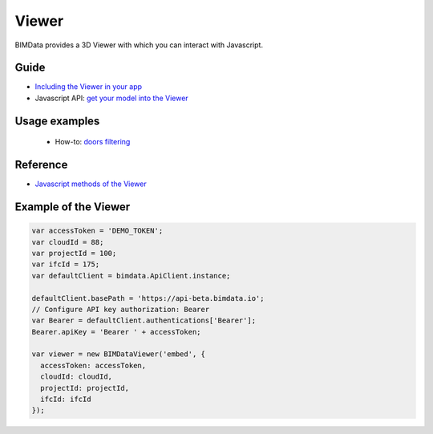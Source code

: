 .. meta::
   :github: https://github.com/bimdata/documentation/blob/dev/doc_sphinx/viewer/index.rst

=======================
Viewer
=======================

BIMData provides a 3D Viewer with which you can interact with Javascript.

Guide
=================

* `Including the Viewer in your app`_
* Javascript API: `get your model into the Viewer`_


Usage examples
===============

 * How-to: `doors filtering`_


Reference
================

* `Javascript methods of the Viewer`_


Example of the Viewer
==========================

.. code-block:: javascript

      var accessToken = 'DEMO_TOKEN';
      var cloudId = 88;
      var projectId = 100;
      var ifcId = 175;
      var defaultClient = bimdata.ApiClient.instance;
      
      defaultClient.basePath = 'https://api-beta.bimdata.io';
      // Configure API key authorization: Bearer
      var Bearer = defaultClient.authentications['Bearer'];
      Bearer.apiKey = 'Bearer ' + accessToken;
      
      var viewer = new BIMDataViewer('embed', {
        accessToken: accessToken,
        cloudId: cloudId,
        projectId: projectId,
        ifcId: ifcId
      });

.. raw:: html
   :file: ../_static/simple_viewer.html




.. _get your model into the Viewer: viewer/get_model_from_cloud.html
.. _Including the Viewer in your app: ../viewer/include_viewer.html
.. _doors filtering: ../viewer/example_doors.html
.. _zoom in the model and focus on an element: ../viewer/zoom_in_the_model.html
.. _Javascript methods of the Viewer: ../viewer/parameters.html
